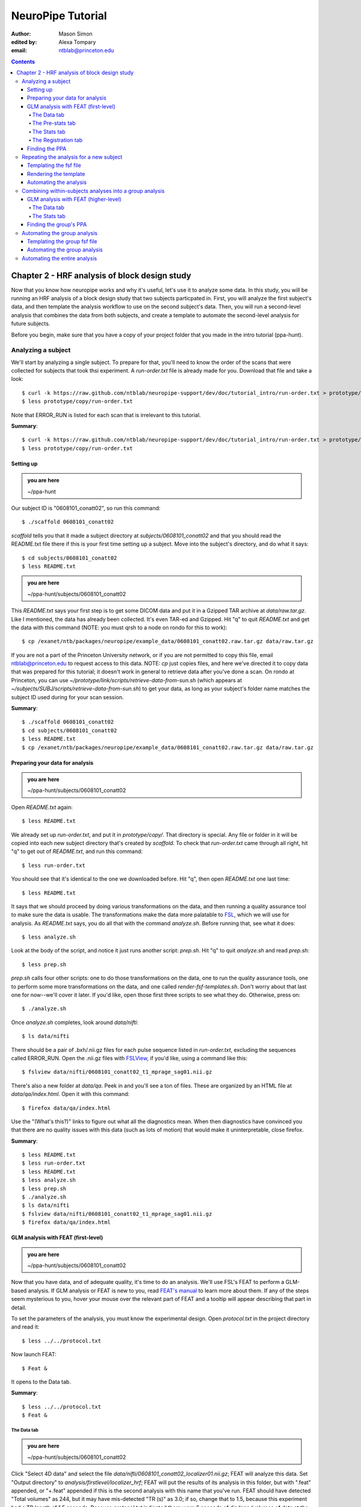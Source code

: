 ==================
NeuroPipe Tutorial
==================



:author: Mason Simon
:edited by: Alexa Tompary
:email: ntblab@princeton.edu



.. contents::



----------------------------------------------
Chapter 2 - HRF analysis of block design study
----------------------------------------------

Now that you know how neuropipe works and why it's useful, let's use it to analyze some data.  In this study, you will be running an HRF analysis of a block design study that two subjects particpated in. First, you will analyze the first subject's data, and then template the analysis workflow to use on the second subject's data. Then, you will run a second-level analysis that combines the data from both subjects, and create a template to automate the second-level analysis for future subjects.  

Before you begin, make sure that you have a copy of your project folder that you made in the intro tutorial (ppa-hunt). 

Analyzing a subject
===================

We'll start by analyzing a single subject. To prepare for that, you'll need to know the order of the scans that were collected for subjects that took thsi experiment. A *run-order.txt* file is already made for you. Download that file and take a look::

  $ curl -k https://raw.github.com/ntblab/neuropipe-support/dev/doc/tutorial_intro/run-order.txt > prototype/copy/run-order.txt
  $ less prototype/copy/run-order.txt
  
Note that ERROR_RUN is listed for each scan that is irrelevant to this tutorial.

**Summary**::

  $ curl -k https://raw.github.com/ntblab/neuropipe-support/dev/doc/tutorial_intro/run-order.txt > prototype/copy/run-order.txt
  $ less prototype/copy/run-order.txt

Setting up
----------

.. admonition:: you are here

   ~/ppa-hunt

Our subject ID is "0608101_conatt02", so run this command::

  $ ./scaffold 0608101_conatt02

*scaffold* tells you that it made a subject directory at *subjects/0608101_conatt02* and that you should read the README.txt file there if this is your first time setting up a subject. Move into the subject's directory, and do what it says::

  $ cd subjects/0608101_conatt02
  $ less README.txt

.. admonition:: you are here

   ~/ppa-hunt/subjects/0608101_conatt02

This *README.txt* says your first step is to get some DICOM data and put it in a Gzipped TAR archive at *data/raw.tar.gz*. Like I mentioned, the data has already been collected. It's even TAR-ed and Gzipped. Hit "q" to quit *README.txt* and get the data with this command (NOTE: you must qrsh to a node on rondo for this to work)::

  $ cp /exanet/ntb/packages/neuropipe/example_data/0608101_conatt02.raw.tar.gz data/raw.tar.gz

If you are not a part of the Princeton University network, or if you are not permitted to copy this file, email ntblab@princeton.edu to request access to this data. NOTE: *cp* just copies files, and here we've directed it to copy data that was prepared for this tutorial; it doesn't work in general to retrieve data after you've done a scan. On rondo at Princeton, you can use *~/prototype/link/scripts/retrieve-data-from-sun.sh* (which appears at *~/subjects/SUBJ/scripts/retrieve-data-from-sun.sh*) to get your data, as long as your subject's folder name matches the subject ID used during for your scan session.

**Summary**::

  $ ./scaffold 0608101_conatt02
  $ cd subjects/0608101_conatt02
  $ less README.txt
  $ cp /exanet/ntb/packages/neuropipe/example_data/0608101_conatt02.raw.tar.gz data/raw.tar.gz


Preparing your data for analysis
--------------------------------

.. admonition:: you are here

   ~/ppa-hunt/subjects/0608101_conatt02

Open *README.txt* again::

  $ less README.txt

We already set up *run-order.txt*, and put it in *prototype/copy/*. That directory is special. Any file or folder in it will be copied into each new subject directory that's created by *scaffold*. To check that *run-order.txt* came through all right, hit "q" to get out of *README.txt*, and run this command::

  $ less run-order.txt

You should see that it's identical to the one we downloaded before. Hit "q", then open *README.txt* one last time::

  $ less README.txt

It says that we should proceed by doing various transformations on the data, and then running a quality assurance tool to make sure the data is usable. The transformations make the data more palatable to FSL_, which we will use for analysis. As *README.txt* says, you do all that with the command *analyze.sh*. Before running that, see what it does::

  $ less analyze.sh

.. _FSL: http://www.fmrib.ox.ac.uk/fsl/

Look at the body of the script, and notice it just runs another script: *prep.sh*. Hit "q" to quit *analyze.sh* and read *prep.sh*::

  $ less prep.sh

*prep.sh* calls four other scripts: one to do those transformations on the data, one to run the quality assurance tools, one to perform some more transformations on the data, and one called *render-fsf-templates.sh*. Don't worry about that last one for now--we'll cover it later. If you'd like, open those first three scripts to see what they do. Otherwise, press on::


  $ ./analyze.sh

Once *analyze.sh* completes, look around *data/nifti*::

  $ ls data/nifti

There should be a pair of .bxh/.nii.gz files for each pulse sequence listed in *run-order.txt*, excluding the sequences called ERROR_RUN. Open the .nii.gz files with FSLView_, if you'd like, using a command like this::

  $ fslview data/nifti/0608101_conatt02_t1_mprage_sag01.nii.gz

.. _FSLView: http://www.fmrib.ox.ac.uk/fsl/fslview/index.html

There's also a new folder at *data/qa*. Peek in and you'll see a ton of files. These are organized by an HTML file at *data/qa/index.html*. Open it with this command::

  $ firefox data/qa/index.html

Use the "(What's this?)" links to figure out what all the diagnostics mean. When then diagnostics have convinced you that there are no quality issues with this data (such as lots of motion) that would make it uninterpretable, close firefox.

**Summary**::

  $ less README.txt
  $ less run-order.txt
  $ less README.txt
  $ less analyze.sh
  $ less prep.sh
  $ ./analyze.sh
  $ ls data/nifti
  $ fslview data/nifti/0608101_conatt02_t1_mprage_sag01.nii.gz
  $ firefox data/qa/index.html


GLM analysis with FEAT (first-level)
------------------------------------

.. admonition:: you are here

   ~/ppa-hunt/subjects/0608101_conatt02

Now that you have data, and of adequate quality, it's time to do an analysis. We'll use FSL's FEAT to perform a GLM-based analysis. If GLM analysis or FEAT is new to you, read `FEAT's manual`_ to learn more about them. If any of the steps seem mysterious to you, hover your mouse over the relevant part of FEAT and a tooltip will appear describing that part in detail.

.. _FEAT's manual: http://www.fmrib.ox.ac.uk/fsl/feat5/index.html

To set the parameters of the analysis, you must know the experimental design. Open *protocol.txt* in the project directory and read it::

  $ less ../../protocol.txt

Now launch FEAT::

  $ Feat &

It opens to the Data tab. 

**Summary**::

  $ less ../../protocol.txt
  $ Feat &


The Data tab
''''''''''''

.. admonition:: you are here

   ~/ppa-hunt/subjects/0608101_conatt02

Click "Select 4D data" and select the file *data/nifti/0608101_conatt02_localizer01.nii.gz*; FEAT will analyze this data. Set "Output directory" to *analysis/firstlevel/localizer_hrf*; FEAT will put the results of its analysis in this folder, but with ".feat" appended, or "+.feat" appended if this is the second analysis with this name that you've run. FEAT should have detected "Total volumes" as 244, but it may have mis-detected "TR (s)" as 3.0; if so, change that to 1.5, because this experiment had a TR length of 1.5 seconds. Because *protocol.txt* indicated there were 6 seconds of disdaqs (volumes of data at the start of the run that are discarded because the scanner needs a few seconds to settle down), and TR length is 1.5s, set "Delete volumes" to 4. Set "High pass filter cutoff (s)" to 128 to remove slow drifts from your signal.

.. image:: https://github.com/ntblab/neuropipe-support/raw/dev/doc/tutorial_secondlevel/feat-data.png

Go to the Pre-stats tab.


The Pre-stats tab
'''''''''''''''''

.. admonition:: you are here

   ~/ppa-hunt/subjects/0608101_conatt02

Change "Slice timing correction" to "Interleaved (0,2,4 ...", because slices were collected in this interleaved pattern. Leave the rest of the settings at their defaults.

.. image:: https://github.com/ntblab/neuropipe-support/raw/dev/doc/tutorial_secondlevel/feat-pre-stats.png

Go to the Stats tab.


The Stats tab
'''''''''''''

.. admonition:: you are here

   ~/ppa-hunt/subjects/0608101_conatt02

Check "Add motion parameters to model"; this makes regressors from estimates of the subject's motion, which hopefully absorb variance in the signal due to transient motion. To account for the variance in the signal due to the experimental manipulation, we define regressors based on the design, as described in *protocol.txt*. *protocol.txt* says that blocks consisted of 12 trials, each 1.5s long, with 12s rest between blocks, and 6s rest at the start to let the scanner settle down. That 6s at the start was taken care of in the Data tab, so we have a design that looks like Scene, rest, Face, rest, Scene, rest, ...

We will specify this design using text files in FEAT's 3-column format: we make 1 text file per regressor, each with one line per period of time belonging to that regressor. Each line has 3 numbers, separated by whitespace. The first number indicates the onset time in seconds of the period. The second number indicates the duration of the period. The third number indicates the height of the regressor during the period; always set this to 1 unless you know what you're doing. See `FEAT's documentation`_ for more details.

.. _FEAT's documentation: http://www.fmrib.ox.ac.uk/fsl/feat5/detail.html#stats

These design files are provided for you. Download the files and put them in the *design* folder, where any design-related information about your analyses can be kept::

  $ curl -k https://raw.github.com/ntblab/neuropipe-support/dev/doc/tutorial_secondlevel/scene.txt > design/scene.txt
  $ curl -k https://raw.github.com/ntblab/neuropipe-support/dev/doc/tutorial_secondlevel/face.txt > design/face.txt

Examine each of these files and refer to *protocol.txt* as necessary::

  $ less design/scene.txt
  $ less design/face.txt

When making these design files for your own projects, do not use a Windows machine or you will likely have `problems with line endings`_.

.. _`problems with line endings`: http://en.wikipedia.org/wiki/Newline#Common_problems

To use these files to specify the design, click the "Full model setup" button. Set EV name to "scene". FSL calls regressors EV's, short for Explanatory Variables. Set "Basic shape" to "Custom (3 column format)" and select *design/scene.txt*. That file on its own describes a square wave; to account for the shape of the BOLD response, we convolve it with another function that models the hemodynamic response to a stimulus. Set "Convolution" to "Double-Gamma HRF". Now to set up the face regressor, set "Number of original EVs" to 2 and click to tab 2.

.. image:: https://github.com/ntblab/neuropipe-support/raw/dev/doc/tutorial_secondlevel/feat-stats-ev1.png

Set EV name to "face". Set "Basic shape" to "Custom (3 column format)" and select *design/face.txt*. Change "Convolution" to "Double-Gamma HRF", like we did for the scene regressor.

.. image:: https://github.com/ntblab/neuropipe-support/raw/dev/doc/tutorial_secondlevel/feat-stats-ev2.png

Now go to the "Contrasts & F-tests" tab. Increase "Contrasts" to 4. There is now a matrix of number fields with a row for each contrast and a column for each EV. You specify a contrast as a linear combination of the parameter estimates on each regressor. We'll make one contrast to show the main effect of the face regressor, one to show the main effect of the scene regressor, one to show where the scene regressor is greater than the face regressor, and one to show where the face regressor is greater:

* Set the 1st row's title to "scene", it's "EV1" value to 1, and it's "EV2" value to 0.
* Set the 2nd row's title to "face", it's "EV1" value to 0, and it's "EV2" value to 1.
* Set the 3rd row's title to "scene>face", it's "EV1" value to 1, and it's "EV2" value to -1.
* Set the 4th row's title to "face>scene", it's "EV1" value to -1, and it's "EV2" value to 1.

.. image:: https://github.com/ntblab/neuropipe-support/raw/dev/doc/tutorial_secondlevel/feat-stats-contrasts-and-f-tests.png

Click 'Done', and FEAT shows you a graph of your model. If it's different from the one below, check you followed the instructions correctly.

.. image:: https://github.com/ntblab/neuropipe-support/raw/dev/doc/tutorial_secondlevel/feat-model-graph.png

Go to the Registration tab.

**Summary**::

  $ curl -k https://raw.github.com/ntblab/neuropipe-support/dev/doc/tutorial_secondlevel/scene.txt > design/scene.txt
  $ curl -k https://raw.github.com/ntblab/neuropipe-support/dev/doc/tutorial_secondlevel/face.txt > design/face.txt
  $ less design/scene.txt
  $ less design/face.txt


The Registration tab
''''''''''''''''''''

.. admonition:: you are here

   ~/ppa-hunt/subjects/0608101_conatt02

Different subjects have different shaped brains, and may have been in different positions in the scanner. To compare the data collected from different subjects, for each subject we compute the transformation that best moves and warps their data to match a standard brain, apply those transformations, then compare each subject in this "standard space". This Registration tab is where we set the parameters used to compute the transformation; we won't actually apply the transformation until we get to group analysis.

FEAT should already have a "Standard space" image selected; leave it with the default, but change the drop-down menu from "Normal search" to "No search", or this subject's brain will be misregistered. Check "Initial structural image", and select the file *data/nifti/0608101_conatt02_t1_flash01.nii.gz*. Check "Main structural image", and select the file *data/nifti/0608101_conatt02_t1_mprage_sag01.nii.gz*.

The subject's functional data is first registered to the initial structural image, then that is registered to the main structural image, which is then registered to the standard space image. All this indirection is necessary because registration can fail, and it's more likely to fail if you try to go directly from the functional data to standard space.

.. image:: https://github.com/ntblab/neuropipe-support/raw/dev/doc/tutorial_secondlevel/feat-registration.png

That's it! Hit Go. A webpage should open in your browser showing FEAT's progress. Once it's done, this webpage provides a useful summary of the analysis you just ran with FEAT. When it's finished, we can continue hunting the PPA.


Finding the PPA
---------------

.. admonition:: you are here

   ~/ppa-hunt/subjects/0608101_conatt02

Launch FSLView::

  $ fslview

Click File>Open... and select *analysis/firstlevel/localizer_hrf.feat/mean_func.nii.gz*; this is an image of the mean signal intensity at each voxel over the course of the run. We use it as a background to overlay a contrast image on. Click File>Add... *analysis/firstlevel/localizer_hrf.feat/stats/zstat3.nii.gz*. *zstat3.nii.gz* is an image of z-statistics for the scene>face contrast being different from 0, so high intensity values in a voxel indicate that the scene regressor caught much more of the variance in fMRI signal at that voxel than the face regressor. To find the PPA, we'll look for regions with really high values in *zstat3.nii.gz*. To include only these regions in the overlay, set the Min threshold at the top of FSLView to something like 8, then click around in the brain to see what regions had contrast z-stats at that threshold or above. Look for a bilateral pair of regions with zstat's at a high threshold, around the middle of the brain; that'll be the PPA::

.. image:: https://github.com/ntblab/neuropipe-support/raw/dev/doc/tutorial_secondlevel/fslview-ppa.png


Repeating the analysis for a new subject
========================================

.. admonition:: you are here

   ~/ppa-hunt/subjects/0608101_conatt02

Congratulations on analyzing your first subject with NeuroPipe! Now, we'll do it again, but with less work. FEAT recorded all parameters of the analysis you just ran, in a file called *design.fsf* in its output directory, which was *analysis/firstlevel/localizer_hrf.feat/*. Our approach is to take that file, replace subject-specific settings with placeholders, then for each new subject, automatically substitute appropriate values for the placeholders, and run FEAT with the resulting file.


Templating the fsf file
-----------------------

.. admonition:: you are here

   ~/ppa-hunt/subjects/0608101_conatt02

Start by copying the *design.fsf* file for the analysis we just ran to *fsf*, and give it a ".template" extension::

  $ cp analysis/firstlevel/localizer_hrf.feat/design.fsf fsf/localizer_hrf.fsf.template

We'll keep fsf files and their templates in this *fsf* folder. Now, open *fsf/localizer_hrf.fsf.template* in your favorite text editor. If you don't have a favorite, try this::

  $ nano fsf/localizer_hrf.fsf.template

Make the following replacements and save the file. Be sure to include the spaces after "<?=" and before "?>".

::
 
  #. on the line starting with "set fmri(outputdir)", replace all of the text inside the quotes with "<?= $OUTPUT_DIR ?>"
  #. on the line starting with "set fmri(regstandard) ", replace all of the text inside the quotes with "<?= $STANDARD_BRAIN ?>"
  #. on the line starting with "set feat_files(1)", replace all of the text inside the quotes with "<?= $DATA_FILE_PREFIX ?>"
  #. on the line starting with "set initial_highres_files(1) ", replace all of the text inside the quotes with "<?= $INITIAL_HIGHRES_FILE ?>"
  #. on the line starting with "set highres_files(1)", replace all of the text inside the quotes with "<?= $HIGHRES_FILE ?>"

Those bits you replaced with placeholders are the parameters that must change when analyzing a different subject, or using a different computer. After saving the file, copy it to the prototype so it's available for future subjects::

  $ cp fsf/localizer_hrf.fsf.template ../../prototype/copy/fsf/

Recall that the *prototype/copy* holds files that should initially be the same, but may need to vary between subjects. We put the fsf file there because it may need to be tweaked for future subjects - to fix registration problems, for instance.

**Summary**::

  $ cp analysis/firstlevel/localizer_hrf.feat/design.fsf fsf/localizer_hrf.fsf.template
  $ nano fsf/localizer_hrf.fsf.template
  $ cp fsf/localizer_hrf.fsf.template ../../prototype/copy/fsf/


Rendering the template
----------------------

.. admonition:: you are here

   ~/ppa-hunt/subjects/0608101_conatt02

Now, we have a template fsf file. To use that template, we need a script that fills it in, appropriately, for each subject. This filling-in process is called rendering, and a script that does most of the work is provided at *scripts/render-fsf-templates.sh*. Open that in your text editor::

  $ nano scripts/render-fsf-templates.sh

It consists of a function called render_firstlevel, which we'll use to render the localizer template. Copy these lines as-is onto the end of that file, then save it::

  render_firstlevel $FSF_DIR/localizer_hrf.fsf.template \
                    $FIRSTLEVEL_DIR/localizer_hrf.feat \
                    $FSL_DIR/data/standard/MNI152_T1_2mm_brain \
                    $NIFTI_DIR/${SUBJ}_localizer01 \
                    $NIFTI_DIR/${SUBJ}_t1_flash01.nii.gz \
                    $NIFTI_DIR/${SUBJ}_t1_mprage_sag01.nii.gz \
                    > $FSF_DIR/localizer_hrf.fsf

That hunk of code calls the function render_firstlevel, passing it the values to substitute for the template's placeholders. These values use a bunch of completely-uppercase variables, which are defined in *globals.sh*.  Examine *globals.sh*::

  $ less globals.sh

*scripts/convert-and-wrap-raw-data.sh* needs to know where to look for the subject's raw data, and where to put the converted and wrapped data. *scripts/qa-wrapped-data.sh* needs to know where that wrapped data was put. To avoid hardcoding that information into each script, those locations are defined as variables in *globals.sh*, which each script then loads. By building the call to render_firstlevel with those variables, we won't need to modify it for each subject, and if you ever change the structure of your subject directory, all you must do is modify *globals.sh* to reflect the changes.

**Summary**::

  $ nano scripts/render-fsf-templates.sh
  $ less globals.sh


Automating the analysis
-----------------------

.. admonition:: you are here

   ~/ppa-hunt/subjects/0608101_conatt02

As we saw earlier, *prep.sh* already calls *render-fsf-templates.sh*. *analyze.sh* calls *prep.sh*, so to automate the analysis, all that remains is running *feat* on the rendered fsf file from a script that's called by *analyze.sh*. We'll make a new script called *localizer.sh* for that purpose. Make the script with this command::

  $ nano scripts/localizer.sh

Then fill it with this text::

  #!/bin/bash
  source globals.sh
  feat $FSF_DIR/localizer_hrf.fsf

The first line says that this is a BASH script. The second line loads variables from *globals.sh*. The third line calls *feat*, which runs FEAT without the graphical interface. The argument passed to *feat* is the path to the fsf file for it to use. Notice that the path is specified with a variable "$FSF_DIR", which is defined in *globals.sh*.

To make this script available in future subject directories, copy it to the prototype::

  $ cp scripts/localizer.sh ../../prototype/link/scripts/

Remember, *prototype/link* holds files that should be identical in each subject's directory. Any file in that directory will be linked into each new subject's directory: when a linked file is changed in one subject's directory (or in *prototype/link*), the change is immediately reflected in all other links to that file.

Now that we have a script for running the GLM analysis, we'll call it from *analyze.sh* so that one command does the entire analysis. Open *analyze.sh* in your text editor::

  $ nano analyze.sh

After the line that runs *prep.sh*, add these lines::
  
  bash scripts/localizer.sh
  bash scripts/wait-for-feat.sh analysis/firstlevel/localizer_hrf.feat

That second line calls a script that waits for Feat to finish before moving on to the next task. It's helpful later on. *analyze.sh* is linked to *~/prototype/link/analyze.sh*, so the change you just made will be reflected in *analyze.sh* in all current and future subject directories. Test that worked by analyzing a new subject. First, move back to the project's root directory::

  $ cd ../../

Scaffold a directory for the new subject::

  $ ./scaffold 0608102_conatt02

Move into that subject's directory::

  $ cd subjects/0608102_conatt02

.. admonition:: you are here

   ~/ppa-hunt/subjects/0608102_conatt02

Get the subject's data (NOTE: you must be on a node, on rondo for this to work)::

  $ cp /exanet/ntb/packages/neuropipe/example_data/0608102_conatt02.raw.tar.gz data/raw.tar.gz

As before, if you don't have access to this file; email ntblab@princeton.edu to request access.

Now, analyze it::

  $ ./analyze.sh

FEAT should be churning away on the new data.

**Summary**::
 
  $ nano scripts/localizer.sh
  $ cp scripts/localizer.sh ../../prototype/link/scripts/
  $ nano analyze.sh
  $ cd ../../
  $ ./scaffold 0608102_conatt02
  $ cd subjects/0608102_conatt02
  $ cp /exanet/ntb/packages/neuropipe/example_data/0608102_conatt02.raw.tar.gz data/raw.tar.gz
  $ ./analyze.sh


Combining within-subjects analyses into a group analysis
========================================================

.. admonition:: you are here

   ~/ppa-hunt/subjects/0608102_conatt02

Now that we've found the PPAs for two subjects individually, it's time to perform a group analysis to learn how reliable the PPA location is across these subjects. We'll use FEAT again to run what it calls a "higher-level analysis", which takes the information from those "first-level" analyses that we just did. The process will be very similar to that in `GLM analysis with FEAT (first-level)`_. When running within-subjects analyses, we stored FEAT folders, scripts, and fsf files in the subjects's folders; now that we're doing group analyses, we'll store all of those under *~/group*.


GLM analysis with FEAT (higher-level)
-------------------------------------

Move up to the root project folder, then to the group folder::

  $ cd ../../
  $ cd group

.. admonition:: you are here

   ~/ppa-hunt/group

Launch FEAT::

  $ Feat &


The Data tab
''''''''''''

Change the drop-down in the top left from "First-level analysis" to "Higher-level analysis". This will change the stuff you see below. Set "Number of inputs" to 2, because we're combining 2 within-subjects analyses, then click "Select FEAT directories". For the first directory, select *~/ppa-hunt/subjects/0608101_conatt02/analysis/firstlevel/localizer_hrf.feat*, and for the second, select *~/ppa-hunt/subjects/0608102_conatt02/analysis/firstlevel/localizer_hrf.feat*. Set the output directory to *~/ppa-hunt/group/analysis/localizer_hrf*.

Go to the Stats tab.

.. image:: https://github.com/ntblab/neuropipe-support/raw/dev/doc/tutorial_secondlevel/group-feat-data.png


The Stats tab
'''''''''''''

Click "Model setup wizard", leave it on the default option of "single group average", and click "Process". That's it! Hit "Go" to run the analysis.

.. image:: https://github.com/ntblab/neuropipe-support/raw/dev/doc/tutorial_secondlevel/group-feat-stats.png


Finding the group's PPA
-----------------------

.. admonition:: you are here

   ~/ppa-hunt/group

When the analysis finishes, open FSLview::

  $ fslview &

Click File>Open Standard and accept the default. Click File>Add, and select *~/ppa-hunt/group/analysis/localizer_hrf.gfeat/cope3.feat/stats/zstat1.nii.gz*. 


Automating the group analysis
=============================

To automate the group analysis to work without additional effort when new subjects are added, we follow the same sort of procedure we did for within-subjects analyses: take the fsf file created when we manually ran FEAT, turn it into a template, write a script to render that template appropriately, then write a script to run FEAT on the rendered fsf file.


Templating the group fsf file
-----------------------------

.. admonition:: you are here

   ~/ppa-hunt/

When we made a template fsf file for the within-subject analyses, we didn't have to change the structure of the template, only replace single lines with placeholders. But to template a higher-level fsf file, we'll need to repeat whole sections of the fsf file for each subject going into the group analysis. To accomplish this, we'll use PHP_ to render the templates, and write loops_ for those sections of the template that need repeating for each subject. You won't need to know PHP to follow the steps below, but if you're curious about what we're doing, read that page on loops.

.. _PHP: http://en.wikipedia.org/wiki/PHP
.. _loops: http://www.php.net/manual/en/control-structures.for.php

Start by copying the *design.fsf* file for the group analysis we just ran to *~/fsf*, and give it a ".template" extension::

  $ cp group/analysis/localizer_hrf.gfeat/design.fsf fsf/localizer_hrf.fsf.template

Now, open *fsf/localizer_hrf.fsf.template* in your favorite text editor::

  $ nano fsf/localizer_hrf.fsf.template

Make the following replacements and save the file. Be sure to include the spaces after each "<?=" and before each "?>".

::
 
  #. on the line starting with "set fmri(outputdir)", replace all of the text inside the quotes with "<?= $OUTPUT_DIR ?>"
  #. on the line starting with "set fmri(regstandard) ", copy or write down the text inside the quotes, then replace it with "<?= $STANDARD_BRAIN ?>"
  #. on the line starting with "set fmri(npts)", replace the number at the end of the line with "<?= count($subjects) ?>"
  #. on the line starting with "set fmri(multiple)", replace the number at the end of the line with "<?= count($subjects) ?>"

Those were the parts of the template that won't vary with the number of subjects; now we template the parts that will, using loops. 

Find the line that says "# 4D AVW data or FEAT directory (1)". Replace it and the next 4 lines with::

  <?php for ($i=0; $i < count($subjects); $i++) { ?>
  # 4D AVW data or FEAT directory (<?= $i+1 ?>)
  set feat_files(<?= $i+1 ?>) "<?= $SUBJECTS_DIR ?>/<?= $subjects[$i] ?>/analysis/firstlevel/localizer_hrf.feat"

  <?php } ?>

Find the line that says "# Higher-level EV value for EV 1 and input 1". Replace it and the next 4 lines with::

  <?php for ($i=1; $i < count($subjects)+1; $i++) { ?>
  # Higher-level EV value for EV 1 and input <?= $i ?> 
  set fmri(evg<?= $i ?>.1) 1

  <?php } ?>

Find the line that says "# Group membership for input 1". Replace it and the next 4 lines with::

  <?php for ($i=1; $i < count($subjects)+1; $i++) { ?>
  # Group membership for input <?= $i ?> 
  set fmri(groupmem.<?= $i ?>) 1

  <?php } ?>

Save the file.

**Summary**::

  $ cp group/analysis/localizer_hrf.gfeat/design.fsf fsf/localizer_hrf.fsf.template
  $ nano fsf/localizer_hrf.fsf.template


Automating the group analysis
-----------------------------

.. admonition:: you are here

   ~/ppa-hunt/group

Now that we have a template for the group localizer analysis fsf file, all that's left is to render it and run FEAT on the rendered fsf file. Move up to the project directory and make a file called *localizer.sh* in the *scripts* folder with your text editor::

  $ cd ..
  $ nano scripts/localizer.sh

.. admonition:: you are here

   ~/ppa-hunt

Copy these lines into localizer.sh::

  #!/bin/bash

  source globals.sh  # load project-wide settings

  STANDARD_BRAIN=/usr/share/fsl/data/standard/MNI152_T1_2mm_brain.nii.gz
  
  # This function defines variables needed to render higher-level fsf templates.
  function define_vars {
    output_dir=$1

    echo "
    <?php
    \$OUTPUT_DIR = '$output_dir';
    \$STANDARD_BRAIN = '$STANDARD_BRAIN';
    \$SUBJECTS_DIR = '$PROJECT_DIR/$SUBJECTS_DIR';
    "

    echo '$subjects = array();'
    for subj in $ALL_SUBJECTS; do
      echo "array_push(\$subjects, '$subj');";
    done

    echo "
    ?>
    "
  }

  # Form a complete template by prepending variable definitions to the template,
  # then render it with PHP and run FEAT on the rendered fsf file.
  fsf_template=$PROJECT_DIR/fsf/localizer_hrf.fsf.template
  fsf_file=$PROJECT_DIR/fsf/localizer_hrf.fsf
  output_dir=$PROJECT_DIR/$GROUP_DIR/analysis/localizer_hrf.gfeat
  define_vars $output_dir | cat - "$fsf_template" | php > "$fsf_file"
  feat "$fsf_file"

If the text following "STANDARD_BRAIN=" differs from what you copied out of the fsf file in the previous section, replace it with that text you copied.

Save and close the script, then run it to test that everything works::

  $ bash scripts/localizer.sh

A webpage should open in your browser showing FEAT's progress. Because we manually ran this analysis and put its output into *~/ppa-hunt/group/analysis/localizer_hrf.gfeat*, FEAT should have created a new directory at *~/ppa-hunt/group/analysis/localizer_hrf+.gfeat*, and be showing you the analysis running in that directory.

**Summary**::

  $ cd ..
  $ nano scripts/localizer.sh
  $ bash scripts/localizer.sh


Automating the entire analysis
==============================

.. admonition:: you are here

   ~/ppa-hunt

Our goal was to run the entire analysis with a single command, to make it easy to reproduce. We're close. Open *analyze.sh* in your text editor::

  $ nano analyze-group.sh

You see that this script loads settings by sourcing *globals.sh*, runs each subject's individual analysis, then has a space for us to run scripts to do our group analysis. Add this line after so that Feat finishes for each subject before beginning the second-level analysis::




After the comment marking where to run group analyses, add this line::

  bash scripts/localizer.sh

Save and exit. That's it! To test this out, first delete any pre-existing subject and group analyses::

  $ rm -rf subjects/*/analysis/firstlevel/*
  $ rm -rf group/analysis/*

Now run the whole analysis::

  $ ./analyze-group.sh

**Summary**::

  $ nano analyze.sh
  $ rm -rf subjects/*/analysis/firstlevel/*
  $ rm -rf group/analysis/*
  $ ./analyze-group.sh

